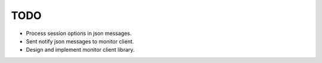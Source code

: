 ======
 TODO
======

* Process session options in json messages.
* Sent notify json messages to monitor client.
* Design and implement monitor client library.

